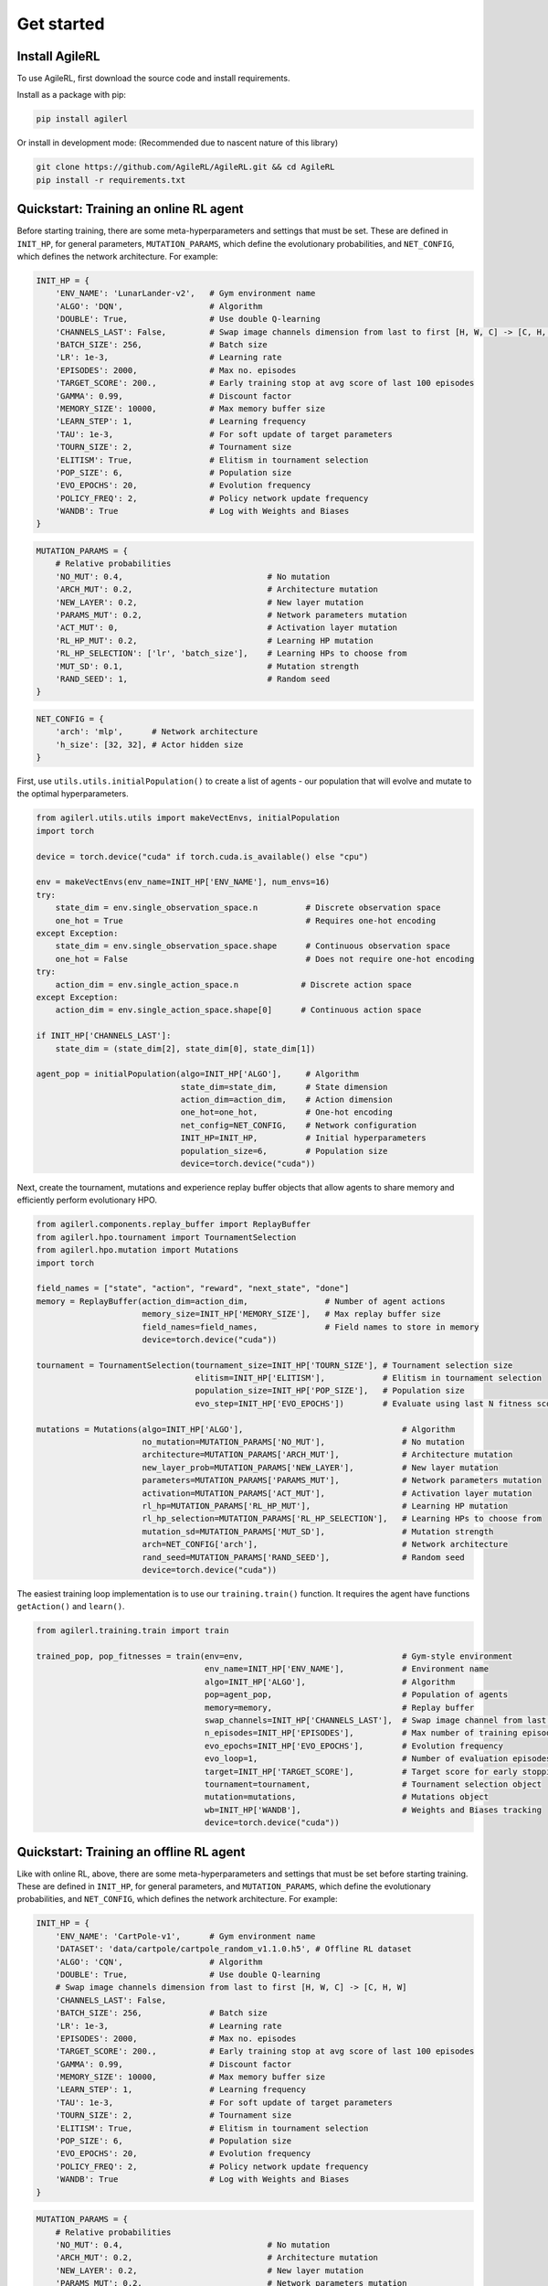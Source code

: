 Get started
=====

.. _install:

Install AgileRL
------------

To use AgileRL, first download the source code and install requirements.

Install as a package with pip: 

.. code-block:: bash

   pip install agilerl

Or install in development mode: (Recommended due to nascent nature of this library)

.. code-block:: bash

   git clone https://github.com/AgileRL/AgileRL.git && cd AgileRL
   pip install -r requirements.txt


Quickstart: Training an online RL agent
----------------

Before starting training, there are some meta-hyperparameters and settings that must be set.
These are defined in ``INIT_HP``, for general parameters, ``MUTATION_PARAMS``, which define the evolutionary 
probabilities, and ``NET_CONFIG``, which defines the network architecture. For example:

.. code-block:: python

    INIT_HP = {
        'ENV_NAME': 'LunarLander-v2',   # Gym environment name
        'ALGO': 'DQN',                  # Algorithm
        'DOUBLE': True,                 # Use double Q-learning
        'CHANNELS_LAST': False,         # Swap image channels dimension from last to first [H, W, C] -> [C, H, W]
        'BATCH_SIZE': 256,              # Batch size
        'LR': 1e-3,                     # Learning rate
        'EPISODES': 2000,               # Max no. episodes
        'TARGET_SCORE': 200.,           # Early training stop at avg score of last 100 episodes
        'GAMMA': 0.99,                  # Discount factor
        'MEMORY_SIZE': 10000,           # Max memory buffer size
        'LEARN_STEP': 1,                # Learning frequency
        'TAU': 1e-3,                    # For soft update of target parameters
        'TOURN_SIZE': 2,                # Tournament size
        'ELITISM': True,                # Elitism in tournament selection
        'POP_SIZE': 6,                  # Population size
        'EVO_EPOCHS': 20,               # Evolution frequency
        'POLICY_FREQ': 2,               # Policy network update frequency
        'WANDB': True                   # Log with Weights and Biases
    }

.. code-block:: python

    MUTATION_PARAMS = {
        # Relative probabilities
        'NO_MUT': 0.4,                              # No mutation
        'ARCH_MUT': 0.2,                            # Architecture mutation
        'NEW_LAYER': 0.2,                           # New layer mutation
        'PARAMS_MUT': 0.2,                          # Network parameters mutation
        'ACT_MUT': 0,                               # Activation layer mutation
        'RL_HP_MUT': 0.2,                           # Learning HP mutation
        'RL_HP_SELECTION': ['lr', 'batch_size'],    # Learning HPs to choose from
        'MUT_SD': 0.1,                              # Mutation strength
        'RAND_SEED': 1,                             # Random seed
    }

.. code-block:: python

    NET_CONFIG = {
        'arch': 'mlp',      # Network architecture
        'h_size': [32, 32], # Actor hidden size
    }

First, use ``utils.utils.initialPopulation()`` to create a list of agents - our population that will evolve and mutate to the optimal hyperparameters.

.. code-block:: python

    from agilerl.utils.utils import makeVectEnvs, initialPopulation
    import torch

    device = torch.device("cuda" if torch.cuda.is_available() else "cpu")

    env = makeVectEnvs(env_name=INIT_HP['ENV_NAME'], num_envs=16)
    try:
        state_dim = env.single_observation_space.n          # Discrete observation space
        one_hot = True                                      # Requires one-hot encoding
    except Exception:
        state_dim = env.single_observation_space.shape      # Continuous observation space
        one_hot = False                                     # Does not require one-hot encoding
    try:
        action_dim = env.single_action_space.n             # Discrete action space
    except Exception:
        action_dim = env.single_action_space.shape[0]      # Continuous action space

    if INIT_HP['CHANNELS_LAST']:
        state_dim = (state_dim[2], state_dim[0], state_dim[1])

    agent_pop = initialPopulation(algo=INIT_HP['ALGO'],     # Algorithm
                                  state_dim=state_dim,      # State dimension
                                  action_dim=action_dim,    # Action dimension
                                  one_hot=one_hot,          # One-hot encoding
                                  net_config=NET_CONFIG,    # Network configuration
                                  INIT_HP=INIT_HP,          # Initial hyperparameters
                                  population_size=6,        # Population size
                                  device=torch.device("cuda"))

Next, create the tournament, mutations and experience replay buffer objects that allow agents to share memory and efficiently perform evolutionary HPO.

.. code-block:: python

    from agilerl.components.replay_buffer import ReplayBuffer
    from agilerl.hpo.tournament import TournamentSelection
    from agilerl.hpo.mutation import Mutations
    import torch

    field_names = ["state", "action", "reward", "next_state", "done"]
    memory = ReplayBuffer(action_dim=action_dim,                # Number of agent actions
                          memory_size=INIT_HP['MEMORY_SIZE'],   # Max replay buffer size
                          field_names=field_names,              # Field names to store in memory
                          device=torch.device("cuda"))

    tournament = TournamentSelection(tournament_size=INIT_HP['TOURN_SIZE'], # Tournament selection size
                                     elitism=INIT_HP['ELITISM'],            # Elitism in tournament selection
                                     population_size=INIT_HP['POP_SIZE'],   # Population size
                                     evo_step=INIT_HP['EVO_EPOCHS'])        # Evaluate using last N fitness scores

    mutations = Mutations(algo=INIT_HP['ALGO'],                                 # Algorithm
                          no_mutation=MUTATION_PARAMS['NO_MUT'],                # No mutation
                          architecture=MUTATION_PARAMS['ARCH_MUT'],             # Architecture mutation
                          new_layer_prob=MUTATION_PARAMS['NEW_LAYER'],          # New layer mutation
                          parameters=MUTATION_PARAMS['PARAMS_MUT'],             # Network parameters mutation
                          activation=MUTATION_PARAMS['ACT_MUT'],                # Activation layer mutation
                          rl_hp=MUTATION_PARAMS['RL_HP_MUT'],                   # Learning HP mutation
                          rl_hp_selection=MUTATION_PARAMS['RL_HP_SELECTION'],   # Learning HPs to choose from
                          mutation_sd=MUTATION_PARAMS['MUT_SD'],                # Mutation strength
                          arch=NET_CONFIG['arch'],                              # Network architecture
                          rand_seed=MUTATION_PARAMS['RAND_SEED'],               # Random seed
                          device=torch.device("cuda"))

The easiest training loop implementation is to use our ``training.train()`` function. It requires the agent have functions ``getAction()`` and ``learn()``.

.. code-block:: python

    from agilerl.training.train import train

    trained_pop, pop_fitnesses = train(env=env,                                 # Gym-style environment
                                       env_name=INIT_HP['ENV_NAME'],            # Environment name
                                       algo=INIT_HP['ALGO'],                    # Algorithm
                                       pop=agent_pop,                           # Population of agents
                                       memory=memory,                           # Replay buffer
                                       swap_channels=INIT_HP['CHANNELS_LAST'],  # Swap image channel from last to first
                                       n_episodes=INIT_HP['EPISODES'],          # Max number of training episodes
                                       evo_epochs=INIT_HP['EVO_EPOCHS'],        # Evolution frequency
                                       evo_loop=1,                              # Number of evaluation episodes per agent
                                       target=INIT_HP['TARGET_SCORE'],          # Target score for early stopping
                                       tournament=tournament,                   # Tournament selection object
                                       mutation=mutations,                      # Mutations object
                                       wb=INIT_HP['WANDB'],                     # Weights and Biases tracking
                                       device=torch.device("cuda"))

Quickstart: Training an offline RL agent
----------------

Like with online RL, above, there are some meta-hyperparameters and settings that must be set before starting training. These are defined in ``INIT_HP``, for general parameters, and ``MUTATION_PARAMS``, which define the evolutionary probabilities, and ``NET_CONFIG``, which defines the network architecture. For example:

.. code-block:: python
    
    INIT_HP = {
        'ENV_NAME': 'CartPole-v1',      # Gym environment name
        'DATASET': 'data/cartpole/cartpole_random_v1.1.0.h5', # Offline RL dataset
        'ALGO': 'CQN',                  # Algorithm
        'DOUBLE': True,                 # Use double Q-learning
        # Swap image channels dimension from last to first [H, W, C] -> [C, H, W]
        'CHANNELS_LAST': False,
        'BATCH_SIZE': 256,              # Batch size
        'LR': 1e-3,                     # Learning rate
        'EPISODES': 2000,               # Max no. episodes
        'TARGET_SCORE': 200.,           # Early training stop at avg score of last 100 episodes
        'GAMMA': 0.99,                  # Discount factor
        'MEMORY_SIZE': 10000,           # Max memory buffer size
        'LEARN_STEP': 1,                # Learning frequency
        'TAU': 1e-3,                    # For soft update of target parameters
        'TOURN_SIZE': 2,                # Tournament size
        'ELITISM': True,                # Elitism in tournament selection
        'POP_SIZE': 6,                  # Population size
        'EVO_EPOCHS': 20,               # Evolution frequency
        'POLICY_FREQ': 2,               # Policy network update frequency
        'WANDB': True                   # Log with Weights and Biases
    }

.. code-block:: python

    MUTATION_PARAMS = {
        # Relative probabilities
        'NO_MUT': 0.4,                              # No mutation
        'ARCH_MUT': 0.2,                            # Architecture mutation
        'NEW_LAYER': 0.2,                           # New layer mutation
        'PARAMS_MUT': 0.2,                          # Network parameters mutation
        'ACT_MUT': 0,                               # Activation layer mutation
        'RL_HP_MUT': 0.2,                           # Learning HP mutation
        'RL_HP_SELECTION': ['lr', 'batch_size'],    # Learning HPs to choose from
        'MUT_SD': 0.1,                              # Mutation strength
        'RAND_SEED': 1,                             # Random seed
    }

.. code-block:: python

    NET_CONFIG = {
        'arch': 'mlp',      # Network architecture
        'h_size': [32, 32], # Actor hidden size
    }

First, use ``utils.utils.initialPopulation`` to create a list of agents - our population that will evolve and mutate to the optimal hyperparameters.

.. code-block:: python

    from agilerl.utils.utils import initialPopulation
    import torch
    import h5py
    import gymnasium as gym

    device = torch.device("cuda" if torch.cuda.is_available() else "cpu")

    env = gym.make(INIT_HP['ENV_NAME'])
    try:
        state_dim = env.observation_space.n       # Discrete observation space
        one_hot = True                            # Requires one-hot encoding
    except Exception:
        state_dim = env.observation_space.shape   # Continuous observation space
        one_hot = False                           # Does not require one-hot encoding
    try:
        action_dim = env.action_space.n           # Discrete action space
    except Exception:
        action_dim = env.action_space.shape[0]    # Continuous action space

    if INIT_HP['CHANNELS_LAST']:
        state_dim = (state_dim[2], state_dim[0], state_dim[1])

    dataset = h5py.File(INIT_HP['DATASET'], 'r')

    agent_pop = initialPopulation(algo=INIT_HP['ALGO'],                 # Algorithm
                                  state_dim=state_dim,                  # State dimension
                                  action_dim=action_dim,                # Action dimension
                                  one_hot=one_hot,                      # One-hot encoding
                                  net_config=NET_CONFIG,                # Network configuration
                                  INIT_HP=INIT_HP,                      # Initial hyperparameters
                                  population_size=INIT_HP['POP_SIZE'],  # Population size
                                  device=torch.device("cuda"))

Next, create the tournament, mutations and experience replay buffer objects that allow agents to share memory and efficiently perform evolutionary HPO.

.. code-block:: python

    from agilerl.components.replay_buffer import ReplayBuffer
    from agilerl.hpo.tournament import TournamentSelection
    from agilerl.hpo.mutation import Mutations
    import torch

    field_names = ["state", "action", "reward", "next_state", "done"]
    memory = ReplayBuffer(action_dim=action_dim,                # Number of agent actions
                          memory_size=INIT_HP['MEMORY_SIZE'],   # Max replay buffer size
                          field_names=field_names,              # Field names to store in memory
                          device=torch.device("cuda"))

    tournament = TournamentSelection(tournament_size=INIT_HP['TOURN_SIZE'], # Tournament selection size
                                     elitism=INIT_HP['ELITISM'],            # Elitism in tournament selection
                                     population_size=INIT_HP['POP_SIZE'],   # Population size
                                     evo_step=INIT_HP['EVO_EPOCHS'])        # Evaluate using last N fitness scores

    mutations = Mutations(algo=INIT_HP['ALGO'],                                 # Algorithm
                          no_mutation=MUTATION_PARAMS['NO_MUT'],                # No mutation
                          architecture=MUTATION_PARAMS['ARCH_MUT'],             # Architecture mutation
                          new_layer_prob=MUTATION_PARAMS['NEW_LAYER'],          # New layer mutation
                          parameters=MUTATION_PARAMS['PARAMS_MUT'],             # Network parameters mutation
                          activation=MUTATION_PARAMS['ACT_MUT'],                # Activation layer mutation
                          rl_hp=MUTATION_PARAMS['RL_HP_MUT'],                   # Learning HP mutation
                          rl_hp_selection=MUTATION_PARAMS['RL_HP_SELECTION'],   # Learning HPs to choose from
                          mutation_sd=MUTATION_PARAMS['MUT_SD'],                # Mutation strength
                          arch=NET_CONFIG['arch'],                              # Network architecture
                          rand_seed=MUTATION_PARAMS['RAND_SEED'],               # Random seed
                          device=torch.device("cuda"))

The easiest training loop implementation is to use our ``training.train_offline.train()`` function. It requires the ``agent`` have functions ``getAction()`` and ``learn().``

.. code-block:: python

    from agilerl.training.train_offline import train

    trained_pop, pop_fitnesses = train(env=env,                                 # Gym-style environment
                                       env_name=INIT_HP['ENV_NAME'],            # Environment name
                                       dataset=dataset,                         # Offline dataset
                                       algo=INIT_HP['ALGO'],                    # Algorithm
                                       pop=agent_pop,                           # Population of agents
                                       memory=memory,                           # Replay buffer
                                       swap_channels=INIT_HP['CHANNELS_LAST'],  # Swap image channel from last to first
                                       n_episodes=INIT_HP['EPISODES'],          # Max number of training episodes
                                       evo_epochs=INIT_HP['EVO_EPOCHS'],        # Evolution frequency
                                       evo_loop=1,                              # Number of evaluation episodes per agent
                                       target=INIT_HP['TARGET_SCORE'],          # Target score for early stopping
                                       tournament=tournament,                   # Tournament selection object
                                       mutation=mutations,                      # Mutations object
                                       wb=INIT_HP['WANDB'],                     # Weights and Biases tracking
                                       device=torch.device("cuda"))
